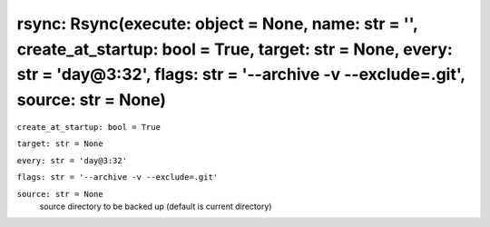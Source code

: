 rsync: Rsync(execute: object = None, name: str = '', create_at_startup: bool = True, target: str = None, every: str = 'day@3:32', flags: str = '--archive -v --exclude=.git', source: str = None)
-------------------------------------------------------------------------------------------------------------------------------------------------------------------------------------------------

``create_at_startup: bool = True``

``target: str = None``

``every: str = 'day@3:32'``

``flags: str = '--archive -v --exclude=.git'``

``source: str = None``
    source directory to be backed up (default is current directory)

